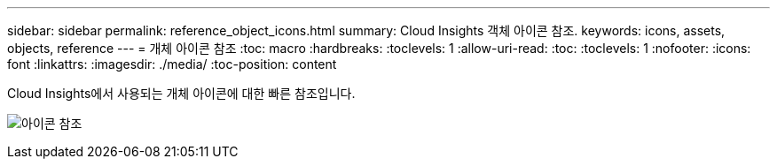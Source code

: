 ---
sidebar: sidebar 
permalink: reference_object_icons.html 
summary: Cloud Insights 객체 아이콘 참조. 
keywords: icons, assets, objects, reference 
---
= 개체 아이콘 참조
:toc: macro
:hardbreaks:
:toclevels: 1
:allow-uri-read: 
:toc: 
:toclevels: 1
:nofooter: 
:icons: font
:linkattrs: 
:imagesdir: ./media/
:toc-position: content


[role="lead"]
Cloud Insights에서 사용되는 개체 아이콘에 대한 빠른 참조입니다.

image:Icon_Glossary.png["아이콘 참조"]
